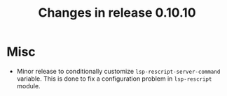 #+TITLE: Changes in release 0.10.10

* Misc

- Minor release to conditionally customize ~lsp-rescript-server-command~
  variable.  This is done to fix a configuration problem in ~lsp-rescript~
  module.
